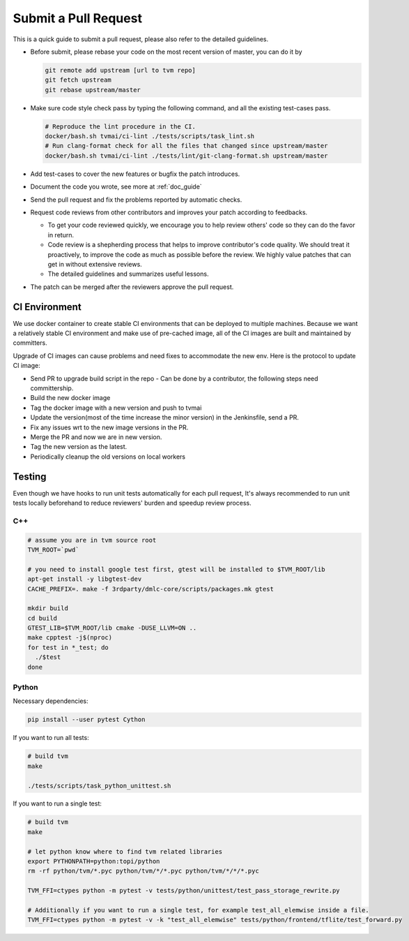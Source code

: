 ..  Licensed to the Apache Software Foundation (ASF) under one
    or more contributor license agreements.  See the NOTICE file
    distributed with this work for additional information
    regarding copyright ownership.  The ASF licenses this file
    to you under the Apache License, Version 2.0 (the
    "License"); you may not use this file except in compliance
    with the License.  You may obtain a copy of the License at

..    http://www.apache.org/licenses/LICENSE-2.0

..  Unless required by applicable law or agreed to in writing,
    software distributed under the License is distributed on an
    "AS IS" BASIS, WITHOUT WARRANTIES OR CONDITIONS OF ANY
    KIND, either express or implied.  See the License for the
    specific language governing permissions and limitations
    under the License.

Submit a Pull Request
=====================

This is a quick guide to submit a pull request, please also refer to the detailed guidelines.

- Before submit, please rebase your code on the most recent version of master, you can do it by

  .. code:: bash

    git remote add upstream [url to tvm repo]
    git fetch upstream
    git rebase upstream/master

- Make sure code style check pass by typing the following command, and all the existing test-cases pass.

  .. code:: bash

    # Reproduce the lint procedure in the CI.
    docker/bash.sh tvmai/ci-lint ./tests/scripts/task_lint.sh
    # Run clang-format check for all the files that changed since upstream/master
    docker/bash.sh tvmai/ci-lint ./tests/lint/git-clang-format.sh upstream/master

- Add test-cases to cover the new features or bugfix the patch introduces.
- Document the code you wrote, see more at :ref:`doc_guide`
- Send the pull request and fix the problems reported by automatic checks.
- Request code reviews from other contributors and improves your patch according to feedbacks.

  - To get your code reviewed quickly, we encourage you to help review others' code so they can do the favor in return.
  - Code review is a shepherding process that helps to improve contributor's code quality.
    We should treat it proactively, to improve the code as much as possible before the review.
    We highly value patches that can get in without extensive reviews.
  - The detailed guidelines and summarizes useful lessons.

- The patch can be merged after the reviewers approve the pull request.



CI Environment
--------------
We use docker container to create stable CI environments
that can be deployed to multiple machines.
Because we want a relatively stable CI environment and make use of pre-cached image,
all of the CI images are built and maintained by committers.

Upgrade of CI images can cause problems and need fixes to accommodate the new env.
Here is the protocol to update CI image:

- Send PR to upgrade build script in the repo
  - Can be done by a contributor, the following steps need committership.
- Build the new docker image
- Tag the docker image with a new version and push to tvmai
- Update the version(most of the time increase the minor version) in the Jenkinsfile, send a PR.
- Fix any issues wrt to the new image versions in the PR.
- Merge the PR and now we are in new version.
- Tag the new version as the latest.
- Periodically cleanup the old versions on local workers

Testing
-------
Even though we have hooks to run unit tests automatically for each pull request, It's always recommended to run unit tests
locally beforehand to reduce reviewers' burden and speedup review process.

C++
^^^
.. code:: bash

  # assume you are in tvm source root
  TVM_ROOT=`pwd`

  # you need to install google test first, gtest will be installed to $TVM_ROOT/lib
  apt-get install -y libgtest-dev
  CACHE_PREFIX=. make -f 3rdparty/dmlc-core/scripts/packages.mk gtest

  mkdir build
  cd build
  GTEST_LIB=$TVM_ROOT/lib cmake -DUSE_LLVM=ON ..
  make cpptest -j$(nproc)
  for test in *_test; do
    ./$test
  done

Python
^^^^^^
Necessary dependencies:

.. code:: bash

  pip install --user pytest Cython

If you want to run all tests:

.. code:: bash

  # build tvm
  make

  ./tests/scripts/task_python_unittest.sh

If you want to run a single test:

.. code:: bash

  # build tvm
  make

  # let python know where to find tvm related libraries
  export PYTHONPATH=python:topi/python
  rm -rf python/tvm/*.pyc python/tvm/*/*.pyc python/tvm/*/*/*.pyc

  TVM_FFI=ctypes python -m pytest -v tests/python/unittest/test_pass_storage_rewrite.py

  # Additionally if you want to run a single test, for example test_all_elemwise inside a file.
  TVM_FFI=ctypes python -m pytest -v -k "test_all_elemwise" tests/python/frontend/tflite/test_forward.py
